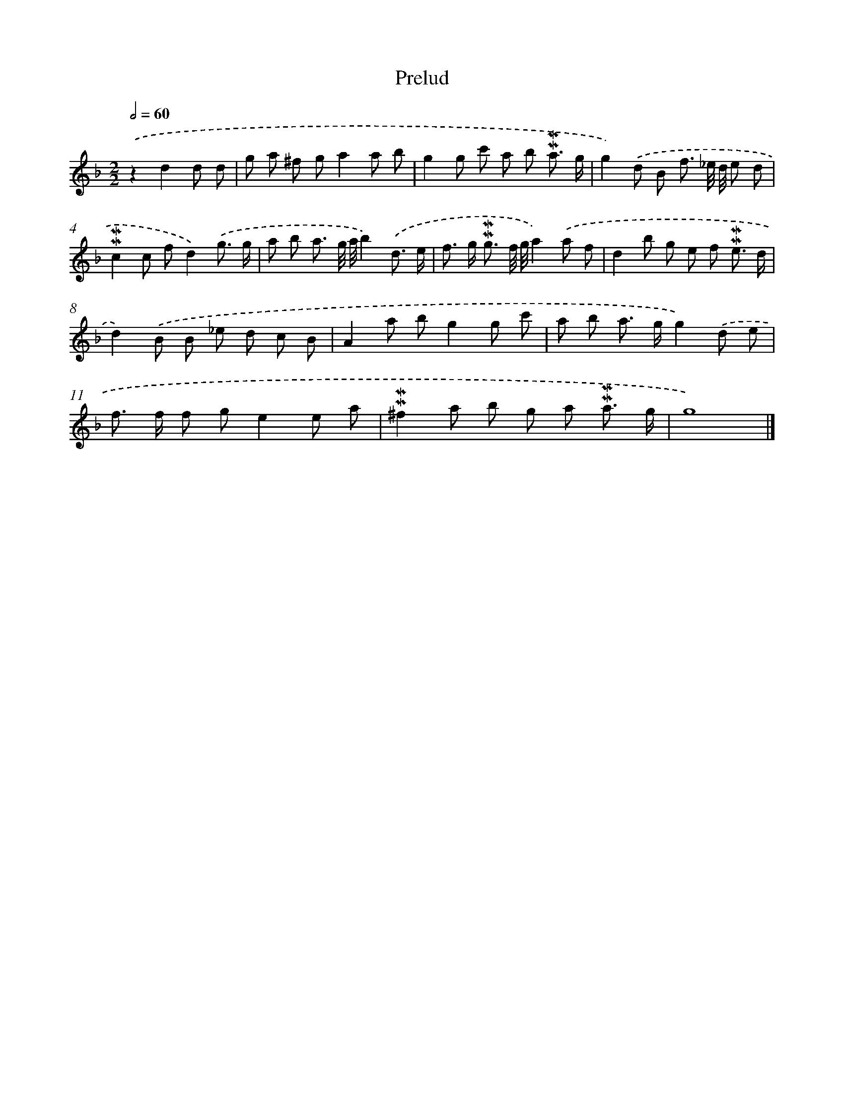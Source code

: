 X: 17043
T: Prelud
%%abc-version 2.0
%%abcx-abcm2ps-target-version 5.9.1 (29 Sep 2008)
%%abc-creator hum2abc beta
%%abcx-conversion-date 2018/11/01 14:38:09
%%humdrum-veritas 2224614725
%%humdrum-veritas-data 3129169586
%%continueall 1
%%barnumbers 0
L: 1/8
M: 2/2
Q: 1/2=60
K: F clef=treble
.('z2d2d d [I:setbarnb 1]|
g a ^f ga2a b |
g2g c' a b !mordent!!mordent!a3/ g/ |
g2).('d B f3/ _e// d// e d |
!mordent!!mordent!c2c fd2).('g3/ g/ |
a b a3/ g// a//b2).('d3/ e/ |
f> g !mordent!!mordent!g3/ f// g//a2).('a f |
d2b g e f !mordent!!mordent!e3/ d/ |
d2).('B B _e d c B |
A2a bg2g c' |
a b a> gg2).('d e |
f> f f ge2e a |
!mordent!!mordent!^f2a b g a !mordent!!mordent!a3/ g/ |
g8) |]
